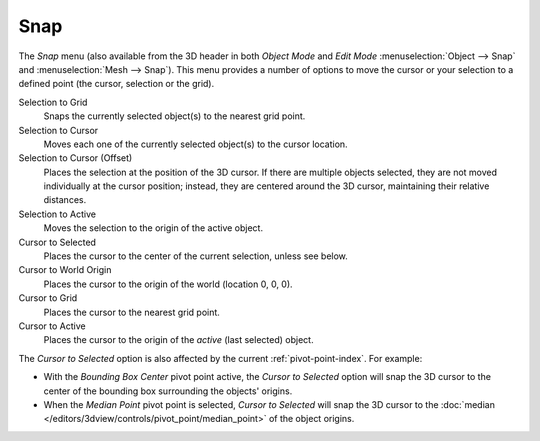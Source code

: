 .. _bpy.ops.view3d.snap:

****
Snap
****

.. reference::

   :Mode:      Object, Edit, and Pose Mode
   :Menu:      :menuselection:`Object/Object type --> Snap`
   :Shortcut:  :kbd:`Shift-S`

The *Snap* menu (also available from the 3D header in both *Object Mode* and *Edit Mode*
:menuselection:`Object --> Snap` and :menuselection:`Mesh --> Snap`).
This menu provides a number of options to move the cursor or your selection to a defined point
(the cursor, selection or the grid).

Selection to Grid
   Snaps the currently selected object(s) to the nearest grid point.
Selection to Cursor
   Moves each one of the currently selected object(s) to the cursor location.
Selection to Cursor (Offset)
   Places the selection at the position of the 3D cursor.
   If there are multiple objects selected, they are not moved individually at the cursor position;
   instead, they are centered around the 3D cursor, maintaining their relative distances.
Selection to Active
   Moves the selection to the origin of the active object.

Cursor to Selected
   Places the cursor to the center of the current selection, unless see below.
Cursor to World Origin
   Places the cursor to the origin of the world (location 0, 0, 0).
Cursor to Grid
   Places the cursor to the nearest grid point.
Cursor to Active
   Places the cursor to the origin of the *active* (last selected) object.

The *Cursor to Selected* option is also affected by the current :ref:`pivot-point-index`. For example:

- With the *Bounding Box Center* pivot point active,
  the *Cursor to Selected* option will snap the 3D cursor to
  the center of the bounding box surrounding the objects' origins.
- When the *Median Point* pivot point is selected,
  *Cursor to Selected* will snap the 3D cursor to
  the :doc:`median </editors/3dview/controls/pivot_point/median_point>` of the object
  origins.
